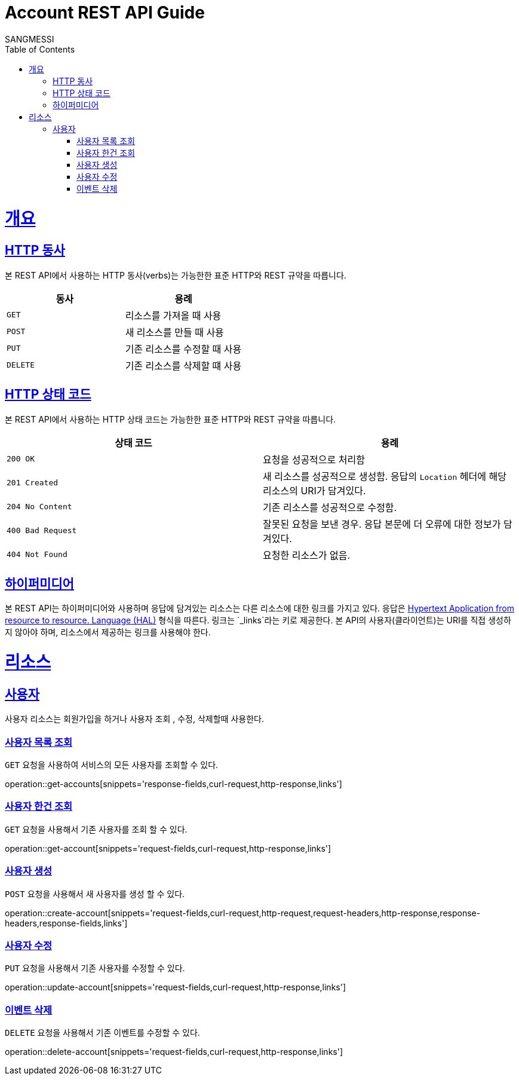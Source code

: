 = Account REST API Guide
SANGMESSI;
:doctype: book
:icons: font
:source-highlighter: highlightjs
:toc: left
:toclevels: 4
:sectlinks:
:operation-curl-request-title: Example request
:operation-http-response-title: Example response

[[overview]]
= 개요

[[overview-http-verbs]]
== HTTP 동사

본 REST API에서 사용하는 HTTP 동사(verbs)는 가능한한 표준 HTTP와 REST 규약을 따릅니다.

|===
| 동사 | 용례

| `GET`
| 리소스를 가져올 때 사용

| `POST`
| 새 리소스를 만들 때 사용

| `PUT`
| 기존 리소스를 수정할 때 사용

| `DELETE`
| 기존 리소스를 삭제할 떄 사용
|===

[[overview-http-status-codes]]
== HTTP 상태 코드

본 REST API에서 사용하는 HTTP 상태 코드는 가능한한 표준 HTTP와 REST 규약을 따릅니다.

|===
| 상태 코드 | 용례

| `200 OK`
| 요청을 성공적으로 처리함

| `201 Created`
| 새 리소스를 성공적으로 생성함. 응답의 `Location` 헤더에 해당 리소스의 URI가 담겨있다.

| `204 No Content`
| 기존 리소스를 성공적으로 수정함.

| `400 Bad Request`
| 잘못된 요청을 보낸 경우. 응답 본문에 더 오류에 대한 정보가 담겨있다.

| `404 Not Found`
| 요청한 리소스가 없음.
|===

[overview-hypermedia]]
== 하이퍼미디어

본 REST API는 하이퍼미디어와 사용하며 응답에 담겨있는 리소스는 다른 리소스에 대한 링크를 가지고 있다.
응답은 http://stateless.co/hal_specification.html[Hypertext Application from resource to resource. Language (HAL)] 형식을 따른다.
링크는 `_links`라는 키로 제공한다. 본 API의 사용자(클라이언트)는 URI를 직접 생성하지 않아야 하며, 리소스에서 제공하는 링크를 사용해야 한다.

[[resources]]
= 리소스
[[resources-account]]
== 사용자

사용자 리소스는 회원가입을 하거나 사용자 조회 , 수정, 삭제할때 사용한다.

[[resources-accounts-list]]
=== 사용자 목록 조회

`GET` 요청을 사용하여 서비스의 모든 사용자를 조회할 수 있다.

operation::get-accounts[snippets='response-fields,curl-request,http-response,links']

[[resources-account-get]]
=== 사용자 한건 조회

`GET` 요청을 사용해서 기존 사용자를 조회 할 수 있다.

operation::get-account[snippets='request-fields,curl-request,http-response,links']


[[resources-account-create]]
=== 사용자 생성

`POST` 요청을 사용해서 새 사용자를 생성 할 수 있다.

operation::create-account[snippets='request-fields,curl-request,http-request,request-headers,http-response,response-headers,response-fields,links']

[[resources-account-update]]
=== 사용자 수정

`PUT` 요청을 사용해서 기존 사용자를 수정할 수 있다.

operation::update-account[snippets='request-fields,curl-request,http-response,links']

[[resources-account-delete]]
=== 이벤트 삭제

`DELETE` 요청을 사용해서 기존 이벤트를 수정할 수 있다.

operation::delete-account[snippets='request-fields,curl-request,http-response,links']

